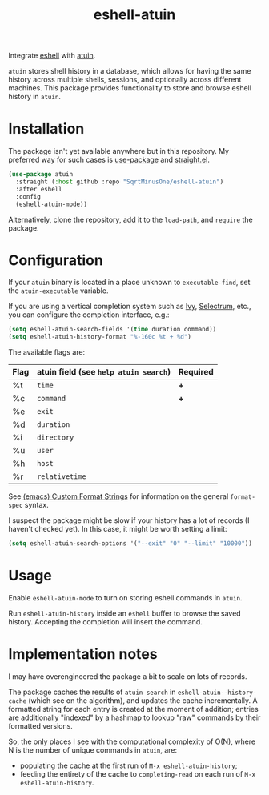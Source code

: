 #+TITLE: eshell-atuin

Integrate [[https://www.gnu.org/software/emacs/manual/html_mono/eshell.html][eshell]] with [[https://github.com/atuinsh/atuin][atuin]].

=atuin= stores shell history in a database, which allows for having the same history across multiple shells, sessions, and optionally across different machines. This package provides functionality to store and browse eshell history in =atuin=.

* Installation
The package isn't yet available anywhere but in this repository. My preferred way for such cases is [[https://github.com/jwiegley/use-package][use-package]] and [[https://github.com/radian-software/straight.el][straight.el]].

#+begin_src emacs-lisp
(use-package atuin
  :straight (:host github :repo "SqrtMinusOne/eshell-atuin")
  :after eshell
  :config
  (eshell-atuin-mode))
#+end_src

Alternatively, clone the repository, add it to the =load-path=, and =require= the package.

* Configuration
If your =atuin= binary is located in a place unknown to =executable-find=, set the =atuin-executable= variable.

If you are using a vertical completion system such as [[https://github.com/abo-abo/swiper][Ivy]], [[https://github.com/radian-software/selectrum][Selectrum]], etc., you can configure the completion interface, e.g.:

#+begin_src emacs-lisp
(setq eshell-atuin-search-fields '(time duration command))
(setq eshell-atuin-history-format "%-160c %t + %d")
#+end_src

The available flags are:
| Flag | atuin field (see =help atuin search=) | Required |
|------+---------------------------------------+----------|
| %t   | =time=                                | *+*      |
| %c   | =command=                             | *+*      |
| %e   | =exit=                                |          |
| %d   | =duration=                            |          |
| %i   | =directory=                           |          |
| %u   | =user=                                |          |
| %h   | =host=                                |          |
| %r   | =relativetime=                        |          |

See [[https://www.gnu.org/software/emacs/manual/html_node/elisp/Custom-Format-Strings.html][(emacs) Custom Format Strings]] for information on the general =format-spec= syntax.

I suspect the package might be slow if your history has a lot of records (I haven't checked yet). In this case, it might be worth setting a limit:
#+begin_src emacs-lisp
(setq eshell-atuin-search-options '("--exit" "0" "--limit" "10000"))
#+end_src

* Usage
Enable =eshell-atuin-mode= to turn on storing eshell commands in =atuin=.

Run =eshell-atuin-history= inside an =eshell= buffer to browse the saved history. Accepting the completion will insert the command.

* Implementation notes
I may have overengineered the package a bit to scale on lots of records.

The package caches the results of =atuin search= in =eshell-atuin--history-cache= (which see on the algorithm), and updates the cache incrementally. A formatted string for each entry is created at the moment of addition; entries are additionally "indexed" by a hashmap to lookup "raw" commands by their formatted versions.

So, the only places I see with the computational complexity of O(N), where N is the number of unique commands in =atuin=, are:
- populating the cache at the first run of =M-x eshell-atuin-history=;
- feeding the entirety of the cache to =completing-read= on each run of =M-x eshell-atuin-history=.
